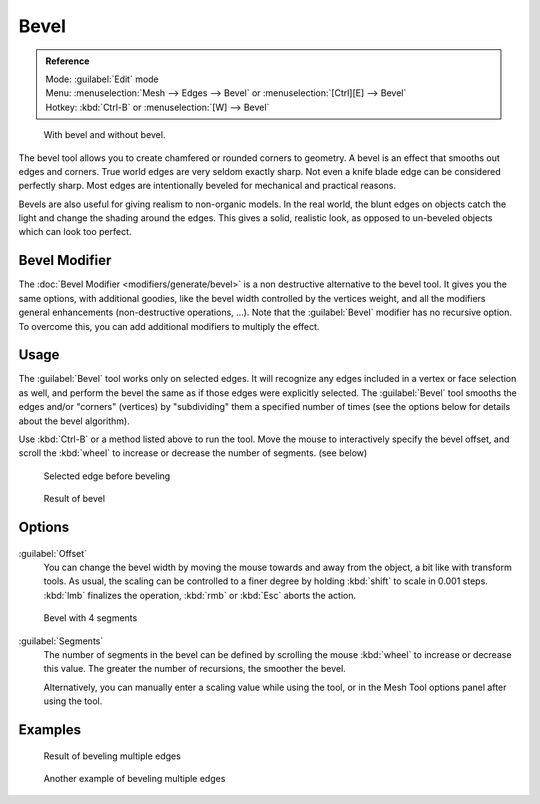 
..    TODO/Review: {{review|}} .


Bevel
=====


.. admonition:: Reference
   :class: refbox

   | Mode:     :guilabel:`Edit` mode
   | Menu:     :menuselection:`Mesh --> Edges --> Bevel` or :menuselection:`[Ctrl][E] --> Bevel`
   | Hotkey:   :kbd:`Ctrl-B` or :menuselection:`[W] --> Bevel`


.. figure:: /images/Manual-PartII-Bevel-Cubes.jpg

   With bevel and without bevel.


The bevel tool allows you to create chamfered or rounded corners to geometry.
A bevel is an effect that smooths out edges and corners.
True world edges are very seldom exactly sharp.
Not even a knife blade edge can be considered perfectly sharp.
Most edges are intentionally beveled for mechanical and practical reasons.

Bevels are also useful for giving realism to non-organic models. In the real world,
the blunt edges on objects catch the light and change the shading around the edges.
This gives a solid, realistic look,
as opposed to un-beveled objects which can look too perfect.


Bevel Modifier
--------------

The :doc:`Bevel Modifier <modifiers/generate/bevel>` is a non destructive alternative to the bevel tool. It gives you the same options, with additional goodies, like the bevel width controlled by the vertices weight, and all the modifiers general enhancements (non-destructive operations, …). Note that the :guilabel:`Bevel` modifier has no recursive option. To overcome this, you can add additional modifiers to multiply the effect.


Usage
-----

The :guilabel:`Bevel` tool works only on selected edges.
It will recognize any edges included in a vertex or face selection as well,
and perform the bevel the same as if those edges were explicitly selected.
The :guilabel:`Bevel` tool smooths the edges and/or "corners" (vertices)
by "subdividing" them a specified number of times
(see the options below for details about the bevel algorithm).

Use :kbd:`Ctrl-B` or a method listed above to run the tool.
Move the mouse to interactively specify the bevel offset,
and scroll the :kbd:`wheel` to increase or decrease the number of segments. (see below)


.. figure:: /images/Bevel1.jpg
   :width: 300px
   :figwidth: 300px

   Selected edge before beveling


.. figure:: /images/Bevel2.jpg
   :width: 300px
   :figwidth: 300px

   Result of bevel


Options
-------


.. figure:: /images/BevelOptions.jpg


:guilabel:`Offset`
   You can change the bevel width by moving the mouse towards and away from the object, a bit like with transform tools. As usual, the scaling can be controlled to a finer degree by  holding :kbd:`shift` to scale in 0.001 steps. :kbd:`lmb` finalizes the operation, :kbd:`rmb` or :kbd:`Esc` aborts the action.


.. figure:: /images/Bevel3.jpg
   :width: 300px
   :figwidth: 300px

   Bevel with 4 segments


:guilabel:`Segments`
   The number of segments in the bevel can be defined by scrolling the mouse :kbd:`wheel` to increase or decrease this value. The greater the number of recursions, the smoother the bevel.


   Alternatively, you can manually enter a scaling value while using the tool, or in the Mesh Tool options panel after using the tool.


Examples
--------


.. figure:: /images/Bevel4.jpg
   :width: 300px
   :figwidth: 300px

   Result of beveling multiple edges


.. figure:: /images/Bevel5.jpg
   :width: 300px
   :figwidth: 300px

   Another example of beveling multiple edges


